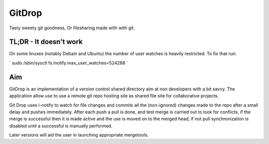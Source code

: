 GitDrop
=======

Tasty sweety git goodness, Or filesharing made with with git.


TL;DR - It doesn't work
-----------------------

On some linuxes (notably Debain and Ubuntu) the number of user
watches is heavily restricted. To fix that run:

` sudo /sbin/sysctl fs.inotify.max_user_watches=524288 `


Aim
---

GitDrop is an implementation of a version control shared directory aim
at non developers with a bit savvy.  The application allow use to 
use a remote git repo hosting site as shared file site for collaborative
projects.

Git Drop uses i-notify to watch for file changes and commits all the 
(non-ignored) changes made to the repo after a small delay and pushes 
immediately. After each push a pull is done, and test merge is carried out
to look for conflicts, if the merge is successful then it is made active and
the use is moved on to the merged head, if not pull synchronization is disabled
until a successful is manually performed.

Later versions will aid the user in launching appropriate mergetools.
